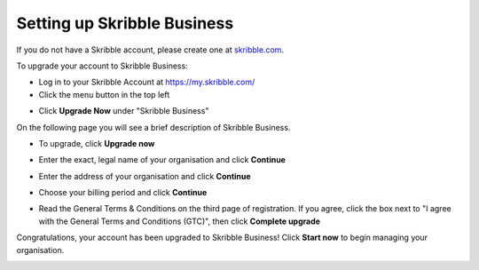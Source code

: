 .. _upgrade-to-business:

============================
Setting up Skribble Business
============================
If you do not have a Skribble account, please create one at `skribble.com`_.

.. _skribble.com: https://my.skribble.com/signup

To upgrade your account to Skribble Business:

- Log in to your Skribble Account at https://my.skribble.com/

- Click the menu button in the top left


.. image:: upgrade_menu.png
    :alt: pointer to menu button
    :class: with-shadow


- Click **Upgrade Now** under "Skribble Business"


.. image:: upgrade_button.png
    :class: with-shadow

On the following page you will see a brief description of Skribble Business.

- To upgrade, click **Upgrade now**


.. image:: upgrade_launch.png
    :class: with-shadow


- Enter the exact, legal name of your organisation and click **Continue**


.. image:: upgrade_step1.png
    :class: with-shadow


- Enter the address of your organisation and click **Continue**


.. image:: upgrade_step2.png
    :class: with-shadow


- Choose your billing period and click **Continue**


.. image:: upgrade_step3.png
    :class: with-shadow

- Read the General Terms & Conditions on the third page of registration. If you agree, click the box next to "I agree with the General Terms and Conditions (GTC)", then click **Complete upgrade**

.. image:: upgrade_step4.png
    :class: with-shadow

Congratulations, your account has been upgraded to Skribble Business! Click **Start now** to begin managing your organisation.


.. image:: upgrade_welcome.png
    :class: with-shadow
